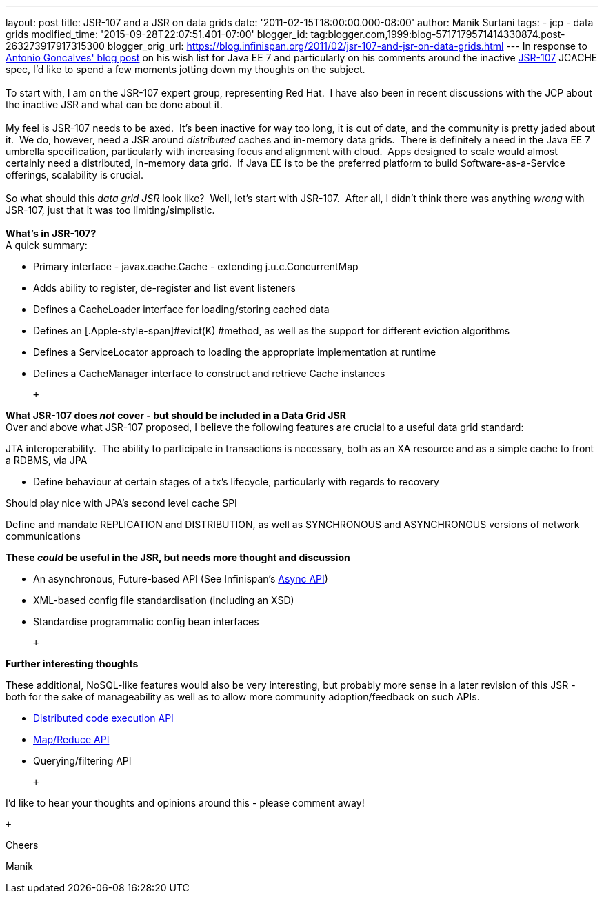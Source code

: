 ---
layout: post
title: JSR-107 and a JSR on data grids
date: '2011-02-15T18:00:00.000-08:00'
author: Manik Surtani
tags:
- jcp
- data grids
modified_time: '2015-09-28T22:07:51.401-07:00'
blogger_id: tag:blogger.com,1999:blog-5717179571414330874.post-263273917917315300
blogger_orig_url: https://blog.infinispan.org/2011/02/jsr-107-and-jsr-on-data-grids.html
---
In response to
http://agoncal.wordpress.com/2011/02/11/java-ee-7-i-have-a-few-dreams/[Antonio
Goncalves' blog post] on his wish list for Java EE 7 and particularly on
his comments around the inactive
http://jcp.org/en/jsr/summary?id=107[JSR-107] JCACHE spec, I'd like to
spend a few moments jotting down my thoughts on the subject. +
 +
To start with, I am on the JSR-107 expert group, representing Red Hat.
 I have also been in recent discussions with the JCP about the inactive
JSR and what can be done about it. +
 +
My feel is JSR-107 needs to be axed.  It's been inactive for way too
long, it is out of date, and the community is pretty jaded about it.  We
do, however, need a JSR around _distributed_ caches and in-memory data
grids.  There is definitely a need in the Java EE 7 umbrella
specification, particularly with increasing focus and alignment with
cloud.  Apps designed to scale would almost certainly need a
distributed, in-memory data grid.  If Java EE is to be the preferred
platform to build Software-as-a-Service offerings, scalability is
crucial. +
 +
So what should this _data grid JSR_ look like?  Well, let's start with
JSR-107.  After all, I didn't think there was anything _wrong_ with
JSR-107, just that it was too limiting/simplistic. +
 +
[.underline]#*What's in JSR-107?*# +
A quick summary: +

* Primary interface - [.Apple-style-span]#javax.cache.Cache# - extending
[.Apple-style-span]#j.u.c.ConcurrentMap#
* Adds ability to register, de-register and list event listeners
* Defines a [.Apple-style-span]#CacheLoader# interface for
loading/storing cached data
* Defines an [.Apple-style-span]#evict(K) #method, as well as the
support for different eviction algorithms
* Defines a ServiceLocator approach to loading the appropriate
implementation at runtime
* Defines a [.Apple-style-span]#CacheManager# interface to construct and
retrieve [.Apple-style-span]#Cache# instances

 +

*[.underline]#What JSR-107 does _not_ cover - but should be included in
a Data Grid JSR#* +
Over and above what JSR-107 proposed, I believe the following features
are crucial to a useful data grid standard:

JTA interoperability.  The ability to participate in transactions is
necessary, both as an XA resource and as a simple cache to front a
RDBMS, via JPA

* Define behaviour at certain stages of a tx's lifecycle, particularly
with regards to recovery

Should play nice with JPA's second level cache SPI

Define and mandate REPLICATION and DISTRIBUTION, as well as SYNCHRONOUS
and ASYNCHRONOUS versions of network communications

*[.underline]#These _could_ be useful in the JSR, but needs more thought
and discussion#*

* An asynchronous, [.Apple-style-span]#Future#-based API (See
Infinispan's http://community.jboss.org/wiki/AsynchronousAPI[Async API])
* XML-based config file standardisation (including an XSD)
* Standardise programmatic config bean interfaces

 +

*[.underline]#Further interesting thoughts#*

These additional, NoSQL-like features would also be very interesting,
but probably more sense in a later revision of this JSR - both for the
sake of manageability as well as to allow more community
adoption/feedback on such APIs.

* http://infinispan.blogspot.com/2011/01/introducing-distributed-execution-and.html[Distributed
code execution API]
* http://infinispan.blogspot.com/2011/01/introducing-distributed-execution-and.html[Map/Reduce
API]
* Querying/filtering API

 +

I'd like to hear your thoughts and opinions around this - please comment
away!

 +

Cheers

Manik
